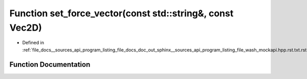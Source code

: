 .. _exhale_function___sources_2api_2program__listing__file__docs__doc__out__sphinx____sources__api__program__listing42ecc579f77421765f5374caeb35a9cc_1a0bdb2ebed98429bf7fedaa5d1c77821f:

Function set_force_vector(const std::string&, const Vec2D)
==========================================================

- Defined in :ref:`file_docs__sources_api_program_listing_file_docs_doc_out_sphinx__sources_api_program_listing_file_wash_mockapi.hpp.rst.txt.rst.txt`


Function Documentation
----------------------


.. doxygenfunction:: set_force_vector(const std::string&, const Vec2D)
   :project: my_project